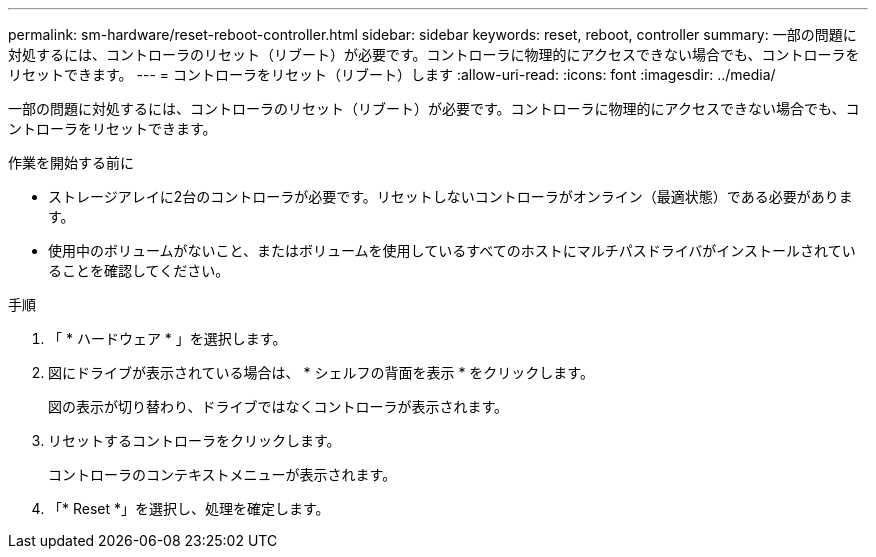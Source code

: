 ---
permalink: sm-hardware/reset-reboot-controller.html 
sidebar: sidebar 
keywords: reset, reboot, controller 
summary: 一部の問題に対処するには、コントローラのリセット（リブート）が必要です。コントローラに物理的にアクセスできない場合でも、コントローラをリセットできます。 
---
= コントローラをリセット（リブート）します
:allow-uri-read: 
:icons: font
:imagesdir: ../media/


[role="lead"]
一部の問題に対処するには、コントローラのリセット（リブート）が必要です。コントローラに物理的にアクセスできない場合でも、コントローラをリセットできます。

.作業を開始する前に
* ストレージアレイに2台のコントローラが必要です。リセットしないコントローラがオンライン（最適状態）である必要があります。
* 使用中のボリュームがないこと、またはボリュームを使用しているすべてのホストにマルチパスドライバがインストールされていることを確認してください。


.手順
. 「 * ハードウェア * 」を選択します。
. 図にドライブが表示されている場合は、 * シェルフの背面を表示 * をクリックします。
+
図の表示が切り替わり、ドライブではなくコントローラが表示されます。

. リセットするコントローラをクリックします。
+
コントローラのコンテキストメニューが表示されます。

. 「* Reset *」を選択し、処理を確定します。

